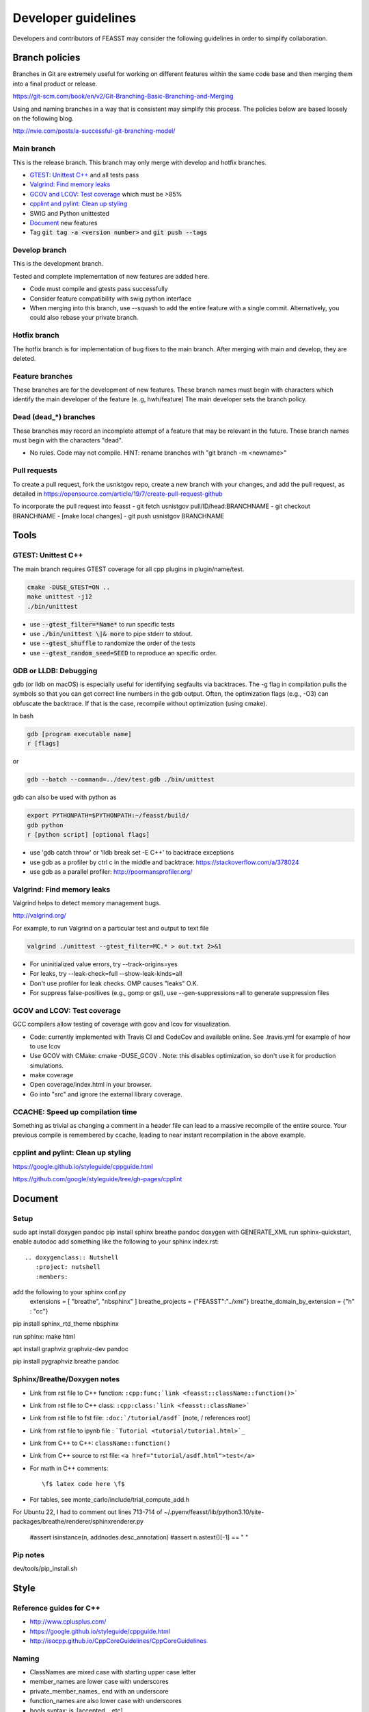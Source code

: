 ***************************
Developer guidelines
***************************

Developers and contributors of FEASST may consider the following guidelines in order to simplify collaboration.

Branch policies
=======================

Branches in Git are extremely useful for working on different features within the same code base and then merging them into a final product or release.

https://git-scm.com/book/en/v2/Git-Branching-Basic-Branching-and-Merging

Using and naming branches in a way that is consistent may simplify this process.
The policies below are based loosely on the following blog.

http://nvie.com/posts/a-successful-git-branching-model/

Main branch
--------------------------------------------------------------------------------

This is the release branch.
This branch may only merge with develop and hotfix branches.

* `GTEST: Unittest C++`_ and all tests pass
* `Valgrind: Find memory leaks`_
* `GCOV and LCOV: Test coverage`_ which must be >85%
* `cpplint and pylint: Clean up styling`_
* SWIG and Python unittested
* `Document`_ new features
* Tag :code:`git tag -a <version number>` and :code:`git push --tags`

Develop branch
--------------------------------------------------------------------------------

This is the development branch.

Tested and complete implementation of new features are added here.

* Code must compile and gtests pass successfully
* Consider feature compatibility with swig python interface
* When merging into this branch, use --squash to add the entire feature with a single commit.
  Alternatively, you could also rebase your private branch.

Hotfix branch
--------------------------------------------------------------------------------

The hotfix branch is for implementation of bug fixes to the main branch.
After merging with main and develop, they are deleted.

Feature branches
--------------------------------------------------------------------------------

These branches are for the development of new features.
These branch names must begin with characters which identify the main developer of the feature (e..g, hwh/feature)
The main developer sets the branch policy.

Dead (dead_*) branches
--------------------------------------------------------------------------------

These branches may record an incomplete attempt of a feature that may be relevant in the future.
These branch names must begin with the characters "dead".

* No rules. Code may not compile.
  HINT: rename branches with "git branch -m <newname>"

Pull requests
--------------------------------------------------------------------------------

To create a pull request, fork the usnistgov repo, create a new branch with your changes, and add the pull request, as detailed in https://opensource.com/article/19/7/create-pull-request-github

To incorporate the pull request into feasst
- git fetch usnistgov pull/ID/head:BRANCHNAME
- git checkout BRANCHNAME
- [make local changes]
- git push usnistgov BRANCHNAME

Tools
================================================================================

GTEST: Unittest C++
--------------------------------------------------------------------------------

The main branch requires GTEST coverage for all cpp plugins in plugin/name/test.

.. code-block:: bash

    cmake -DUSE_GTEST=ON ..
    make unittest -j12
    ./bin/unittest

* use :code:`--gtest_filter=*Name*` to run specific tests
* use :code:`./bin/unittest \|& more` to pipe stderr to stdout.
* use :code:`--gtest_shuffle` to randomize the order of the tests
* use :code:`--gtest_random_seed=SEED` to reproduce an specific order.

GDB or LLDB: Debugging
--------------------------------------------------------------------------------

gdb (or lldb on macOS) is especially useful for identifying segfaults via backtraces.
The -g flag in compilation pulls the symbols so that you can get correct line numbers in the gdb output.
Often, the optimization flags (e.g., -O3) can obfuscate the backtrace.
If that is the case, recompile without optimization (using cmake).

In bash

.. code-block:: bash

   gdb [program executable name]
   r [flags]

or

.. code-block:: bash

   gdb --batch --command=../dev/test.gdb ./bin/unittest


gdb can also be used with python as

.. code-block:: bash

   export PYTHONPATH=$PYTHONPATH:~/feasst/build/
   gdb python
   r [python script] [optional flags]

* use 'gdb catch throw' or 'lldb break set -E C++' to backtrace exceptions

* use gdb as a profiler by ctrl c in the middle and backtrace: https://stackoverflow.com/a/378024
* use gdb as a parallel profiler: http://poormansprofiler.org/

Valgrind: Find memory leaks
--------------------------------------------------------------------------------

Valgrind helps to detect memory management bugs.

http://valgrind.org/

For example, to run Valgrind on a particular test and output to text file

.. code-block:: bash

   valgrind ./unittest --gtest_filter=MC.* > out.txt 2>&1

* For uninitialized value errors, try --track-origins=yes
* For leaks, try --leak-check=full --show-leak-kinds=all
* Don't use profiler for leak checks. OMP causes "leaks" O.K.
* For suppress false-positives (e.g., gomp or gsl), use --gen-suppressions=all to generate suppression files

GCOV and LCOV: Test coverage
--------------------------------------------------------------------------------

GCC compilers allow testing of coverage with gcov and lcov for visualization.

* Code: currently implemented with Travis CI and CodeCov and available online.
  See .travis.yml for example of how to use lcov
* Use GCOV with CMake: cmake -DUSE_GCOV .
  Note: this disables optimization, so don't use it for production simulations.
* make coverage
* Open coverage/index.html in your browser.
* Go into "src" and ignore the external library coverage.

CCACHE: Speed up compilation time
--------------------------------------------------------------------------------

Something as trivial as changing a comment in a header file can lead to a massive recompile of the entire source.
Your previous compile is remembered by ccache, leading to near instant recompilation in the above example.

cpplint and pylint: Clean up styling
--------------------------------------------------------------------------------

https://google.github.io/styleguide/cppguide.html

https://github.com/google/styleguide/tree/gh-pages/cpplint

Document
================================================================================

Setup
--------------------------------------------------------------------------------

sudo apt install doxygen pandoc
pip install sphinx breathe pandoc
doxygen with GENERATE_XML
run sphinx-quickstart, enable autodoc
add something like the following to your sphinx index.rst::

    .. doxygenclass:: Nutshell
       :project: nutshell
       :members:

add the following to your sphinx conf.py
  extensions = [ "breathe", "nbsphinx" ]
  breathe_projects = {"FEASST":"../xml"}
  breathe_domain_by_extension = {"h" : "cc"}

pip install sphinx_rtd_theme nbsphinx

run sphinx: make html

apt install graphviz graphviz-dev pandoc

pip install pygraphviz breathe pandoc

Sphinx/Breathe/Doxygen notes
--------------------------------------------------------------------------------

* Link from rst file to C++ function: ``:cpp:func:`link <feasst::className::function()>```
* Link from rst file to C++ class: ``:cpp:class:`link <feasst::className>```
* Link from rst file to fst file: ``:doc:`/tutorial/asdf``` [note, / references root]
* Link from rst file to ipynb file : ```Tutorial <tutorial/tutorial.html>`_``
* Link from C++ to C++: ``className::function()``
* Link from C++ source to rst file: ``<a href="tutorial/asdf.html">test</a>``
* For math in C++ comments::

   \f$ latex code here \f$

* For tables, see monte_carlo/include/trial_compute_add.h

For Ubuntu 22, I had to comment out lines 713-714 of ~/.pyenv/feasst/lib/python3.10/site-packages/breathe/renderer/sphinxrenderer.py

                #assert isinstance(n, addnodes.desc_annotation)
                #assert n.astext()[-1] == " "

Pip notes
-------------------------

dev/tools/pip_install.sh

Style
================================================================================

Reference guides for C++
--------------------------------------------------------------------------------

* http://www.cplusplus.com/
* https://google.github.io/styleguide/cppguide.html
* http://isocpp.github.io/CppCoreGuidelines/CppCoreGuidelines

Naming
--------------------------------------------------------------------------------

* ClassNames are mixed case with starting upper case letter
* member_names are lower case with underscores
* private_member_names\_ end with an underscore
* function_names are also lower case with underscores
* bools syntax: is_[accepted.., etc]
* MACROS and CONSTANTS are all upper case.
* Avoid MACROS and CONSTANTS.
* use "and", "or" instead of "&&", "||" (HWH: change this to follow Google?)

Functions
--------------------------------------------------------------------------------

* Use return values. Argument ordering: input (value or constant reference), then output (pointer only)
* Overloaded functions -> can you document all in a single comment? good
* No Default parameters on virtual functions

Classes
--------------------------------------------------------------------------------

* Nearly all data members should be private. Limit protected members
* member_name() returns const member
* set_member_name(member_name) sets member
* For setters with multiple arguments, the first are vector indices as in order x[0] = 3...
* getptr_member_name returns constant pointer (optimization only)

Loops and if
--------------------------------------------------------------------------------

* use of "for (auto element : container) { ... }" is dangerous
* for simple loops over containers, use "for (element : container)"
* for loops where you need the index, use:
  for (int index = 0; index < static_cast<int>(container.size()); ++index)

Auto
--------------------------------------------------------------------------------

* only use auto when the type is clear such as auto var = std::make_shared<..>.

Arguments
--------------------------------------------------------------------------------

* All arguments are provided as strings and converted to the expected type.
* Check that all arguments are used (e.g., like implicit none, a typo is caught).
* Argument defaults need to be set and clearly commented.
* If no default, it is a required argument.

Serialization
--------------------------------------------------------------------------------

* guided by https://isocpp.org/wiki/faq/serialization
* For inheritance hierarchy, a static deserialize_map is used to relate class
  name to template.
* Each object serializes a version that can be used for checks and backwards
  compatibility.
* utils_io.h contains many function templates for serialization.
* In particular, feasst_deserialize_fstdr() needs to be fixed.
* Don't forget to serialize (private) member data in new implementations.
* To compare differences between two serializations, paste into file and using "s/ /\r/g"

File output
--------------------------------------------------------------------------------

* comma-separated values (CSV) are the preferred format (e.g., comma deliminter)

For quick reference
================================================================================

* line counts [find . -name '*.cpp' -o -name '*.h' | xargs wc -l | sort -n]
* tutorial errors [ find . -name 'tutorial_failures.txt' | xargs cat ]
* tutorial errors [ for fl in `find . -name 'tutorial_failures.txt'`; do echo $fl; cat $fl; done ]
* launch errors [ for fl in `find . -name 'launch_failures.txt'`; do echo $fl; cat $fl; done ]
* clear tutorial errors [ for fl in `find . -name 'tutorial_failures.txt'`; do echo $fl; rm $fl; done ]
* clean docs before running depend.py again [ for dir in `ls --color=never -d *`; do rm $dir/doc/*rst; done ]
* find difference in serialization string: [ diff -u f1 f2 |colordiff  | perl /usr/share/doc/git/contrib/diff-highlight/diff-highlight | more ]

To Do List
================================================================================

* implement gibbs ensemble
* Make utils:lj,spce,etc derived classes of System ?
* Create benchmarking profile to compare among versions
* fix dependency linkers required by clang/cmake on macOS but not g++ on ubuntu
* consider optimization of Ewald: init ewald storage on particle types, precompute property index.
* when selecting from cpdf, use lnp instead of p?
* Python debug script: easy for user to run gdb/valgrind
* Toggle more debug levels, and localized to certain files/plugins, etc
* force precompute when reinitializing system, criteria, etc in MonteCarlo
* MonteCarlo subclass Simulation
* swig python wrap arguments std::istream and std::ostream for serialization
* add citations to tutorials (reweighting, etc) and also citation suggestions for MC objects
* VisitModels may prefer to update select properties (e.g., cell, eik)
* Jupyter notebook output should go to cells, not terminal that runs jupyter.
* lint file_[xyz,lmp]
* put cell list in finalize-heavy paradigm, update_positions updates cell of selection, finalize updates entire cell list. linked list
* config could use revert,finalize to update cell list only on finalization, and maybe not have to exclude from cell properties (why exclude?). same with ewald
* Rename TrialSelect->SelectTrial, TrialCompute->ComputeTrial. Rename Compute->Decide?.
* Somehow, trial_growth_expanded.h doesn't include debug.h but can compile with ASSERT
* Speed up RNG by maintaining int_distribution like dis_double
* Document utils lj, spce, rpm in tutorials
* Add a FAQ for common compile errors: "no known conversion from brace-enclosed initializer list to argtype" often means that a parameter was not converted to a string.
* Make a CachedRandom and CachedPotential for prefetch and avoid if statements that could slow down serial simulations.
* Analyze/ModifyFactory optimization: use steps_per in factory to limit number of checks
* implement timer for profiles (with hierarchies by class... tried this, but its too slow. Time only infrequently?)
* implement a timer to auto-balance trial weights based on cpu time.
* More documentation/tutorial on how to create your own plugins, classes, etc
* add orientation argument to shapes with internal coordinate transformation
* System should track current energy of every potential for analysis (Criteria running energies may contain a part from each potential to simplify debugging).
* Consider using new state instead of old state in acceptance derivations
* Sort selection_of_all, or impose sorting in Select::add_particles. Currently, this leads to issues.
* Rename xyz files, and/or document more cleary (second line in xyz).
* Rename plugin chain->config_bias ?
* in optimizing where config only updates when trial finalized, how to build off new perturbed config in CB?
* Optimize TrialRemove for new_only by not computing interactions with neighbors
* Tunable implementation of configurational bias. When param is 0, rebuilds/renormalizes particles to prevent drift in bond lengths/angles.
* (repeat) regrow but within near existing, for 'free dof, e.g. azimuthal in  angle, sphere in bond, etc'
* Add more documentation for Trials (TrialStage: Perturb/Select, TrialCompute. When finialize? reference?)
* When swig4 finally works, can use multimap for dictionaries with more than one of same first key
* Rename Movie->XYZ
* Rename Stepper.
* Patch custom model params not present in mc.configuration().model_params (affects FileXYZPatch).
* early rejection scheme: https://doi.org/10.1080/00268976.2014.897392
* get rid of 'time' and 'default' values for Random seed argument.
* Windows with non-integer macrostates?
* For unknown reasons, VisitModelOuterCutoff had energy issues with RPM
* Add TrialParticlePivot to TrialGrow (randomly orients particle about site). Or, more generally, say num_steps=-1 combines stages into one.
* better support compressed trajectory formats: xtc, dcd, etc
